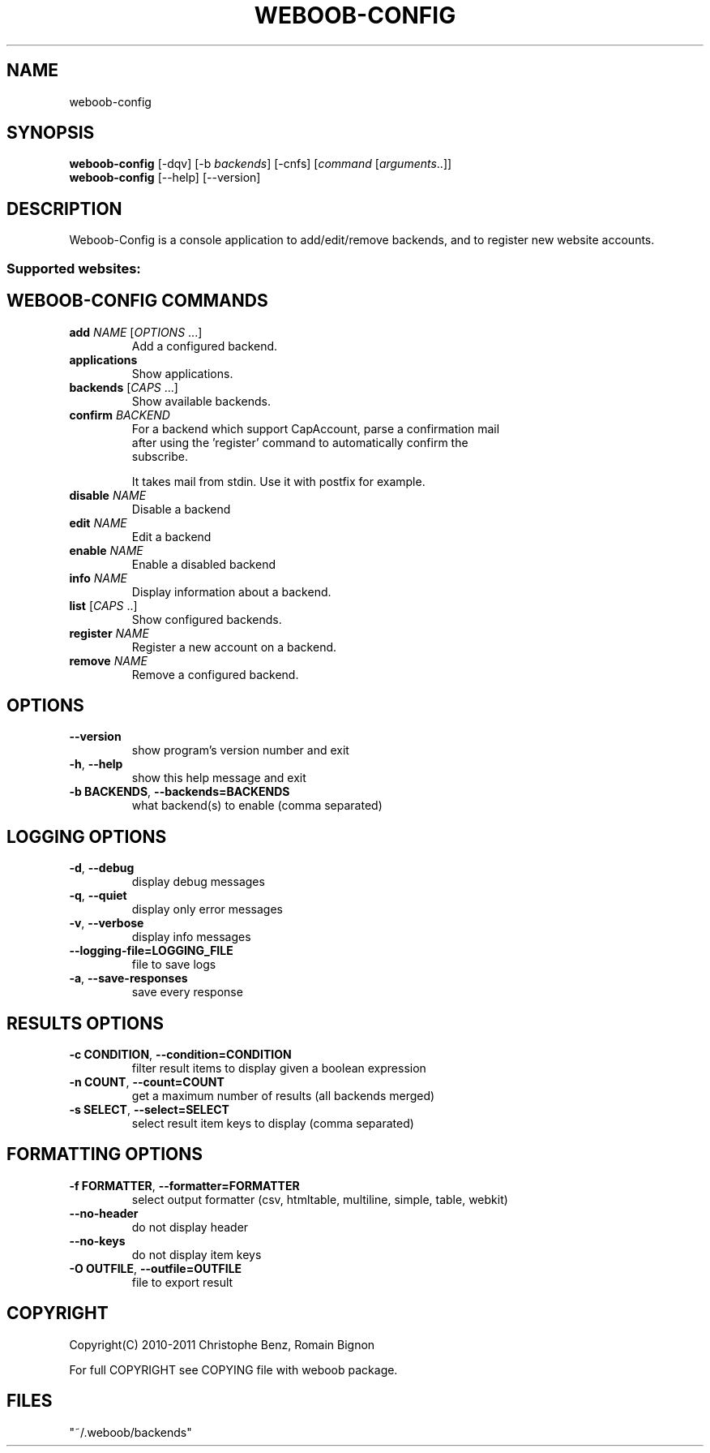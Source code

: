 .TH WEBOOB-CONFIG 1 "10 October 2011" "weboob-config 0\&.9"
.SH NAME
weboob-config
.SH SYNOPSIS
.B weboob\-config
[\-dqv] [\-b \fIbackends\fR] [\-cnfs] [\fIcommand\fR [\fIarguments\fR..]]
.br
.B weboob\-config
[\-\-help] [\-\-version]

.SH DESCRIPTION
.LP

Weboob\-Config is a console application to add/edit/remove backends, and to register new website accounts.

.SS Supported websites:

.SH WEBOOB\-CONFIG COMMANDS
.TP
\fBadd\fR \fINAME\fR [\fIOPTIONS\fR ...]
.br
Add a configured backend.
.TP
\fBapplications\fR
.br
Show applications.
.TP
\fBbackends\fR [\fICAPS\fR ...]
.br
Show available backends.
.TP
\fBconfirm\fR \fIBACKEND\fR
.br
For a backend which support CapAccount, parse a confirmation mail
.br
after using the 'register' command to automatically confirm the
.br
subscribe.
.br

.br
It takes mail from stdin. Use it with postfix for example.
.TP
\fBdisable\fR \fINAME\fR
.br
Disable a backend
.TP
\fBedit\fR \fINAME\fR
.br
Edit a backend
.TP
\fBenable\fR \fINAME\fR
.br
Enable a disabled backend
.TP
\fBinfo\fR \fINAME\fR
.br
Display information about a backend.
.TP
\fBlist\fR [\fICAPS\fR ..]
.br
Show configured backends.
.TP
\fBregister\fR \fINAME\fR
.br
Register a new account on a backend.
.TP
\fBremove\fR \fINAME\fR
.br
Remove a configured backend.

.SH OPTIONS
.TP
\fB\-\-version\fR
show program's version number and exit
.TP
\fB\-h\fR, \fB\-\-help\fR
show this help message and exit
.TP
\fB\-b BACKENDS\fR, \fB\-\-backends=BACKENDS\fR
what backend(s) to enable (comma separated)

.SH LOGGING OPTIONS
.TP
\fB\-d\fR, \fB\-\-debug\fR
display debug messages
.TP
\fB\-q\fR, \fB\-\-quiet\fR
display only error messages
.TP
\fB\-v\fR, \fB\-\-verbose\fR
display info messages
.TP
\fB\-\-logging\-file=LOGGING_FILE\fR
file to save logs
.TP
\fB\-a\fR, \fB\-\-save\-responses\fR
save every response

.SH RESULTS OPTIONS
.TP
\fB\-c CONDITION\fR, \fB\-\-condition=CONDITION\fR
filter result items to display given a boolean expression
.TP
\fB\-n COUNT\fR, \fB\-\-count=COUNT\fR
get a maximum number of results (all backends merged)
.TP
\fB\-s SELECT\fR, \fB\-\-select=SELECT\fR
select result item keys to display (comma separated)

.SH FORMATTING OPTIONS
.TP
\fB\-f FORMATTER\fR, \fB\-\-formatter=FORMATTER\fR
select output formatter (csv, htmltable, multiline, simple, table, webkit)
.TP
\fB\-\-no\-header\fR
do not display header
.TP
\fB\-\-no\-keys\fR
do not display item keys
.TP
\fB\-O OUTFILE\fR, \fB\-\-outfile=OUTFILE\fR
file to export result

.SH COPYRIGHT
Copyright(C) 2010-2011 Christophe Benz, Romain Bignon
.LP
For full COPYRIGHT see COPYING file with weboob package.
.LP
.RE
.SH FILES
"~/.weboob/backends" 
